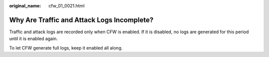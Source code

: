 :original_name: cfw_01_0021.html

.. _cfw_01_0021:

Why Are Traffic and Attack Logs Incomplete?
===========================================

Traffic and attack logs are recorded only when CFW is enabled. If it is disabled, no logs are generated for this period until it is enabled again.

To let CFW generate full logs, keep it enabled all along.
